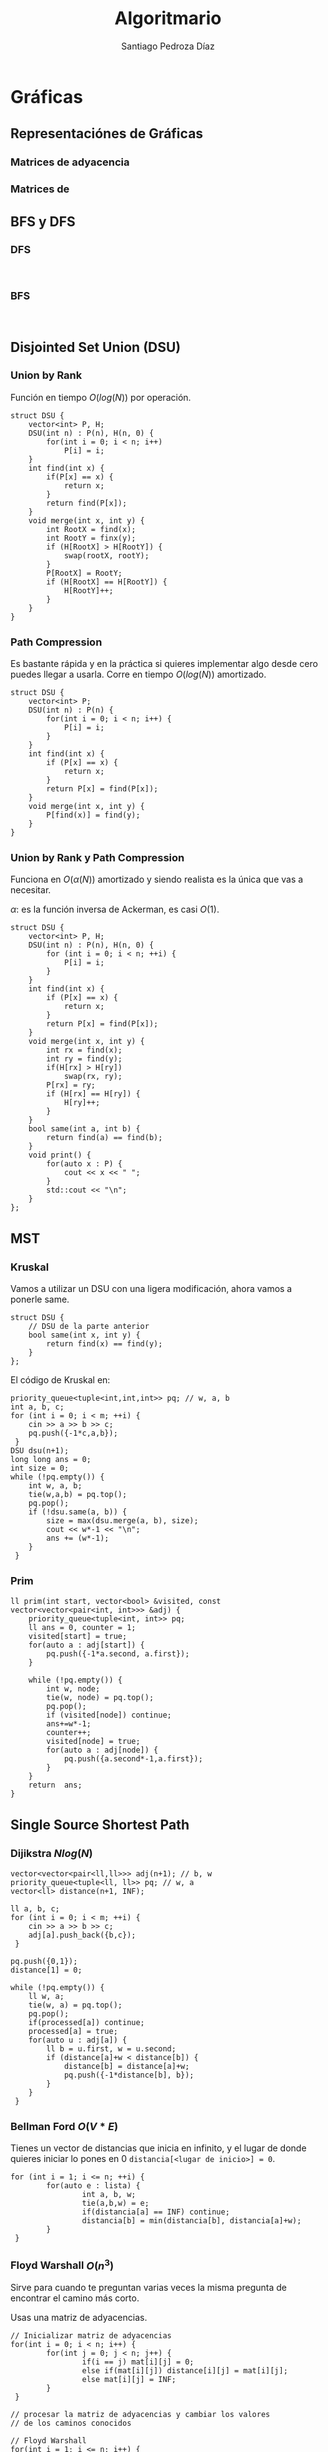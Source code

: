 #+title: Algoritmario
#+author: Santiago Pedroza Díaz
#+startup: indent latexpreview

* COMMENT Estructuras de Datos de mortales y medio mortales
 
** Clásicas

*** Stack

*** Queue

*** Linked List
    
** Logarítmicas

*** Priority Queue

*** Multiset

* Gráficas
** Representaciónes de Gráficas
*** Matrices de adyacencia

*** Matrices de 

** BFS y DFS
*** DFS
    #+begin_src C++

    #+end_src

*** BFS

    #+begin_src C++

    #+end_src
** Disjointed Set Union (DSU)
*** Union by Rank

    Función en tiempo $O(log(N))$ por operación.

    #+begin_src C++
    struct DSU {
	    vector<int> P, H;
	    DSU(int n) : P(n), H(n, 0) {
		    for(int i = 0; i < n; i++)
			    P[i] = i;
	    }
	    int find(int x) {
		    if(P[x] == x) {
			    return x;
		    }
		    return find(P[x]);
	    }
	    void merge(int x, int y) {
		    int RootX = find(x);
		    int RootY = finx(y);
		    if (H[RootX] > H[RootY]) {
			    swap(rootX, rootY);
		    }
		    P[RootX] = RootY;
		    if (H[RootX] == H[RootY]) {
			    H[RootY]++;
		    }
	    }
    }
    #+end_src
*** Path Compression

    Es bastante rápida y en la práctica si quieres implementar algo desde
    cero puedes llegar a usarla. Corre en tiempo $O(log(N))$ amortizado.

    #+begin_src C++
    struct DSU {
	    vector<int> P;
	    DSU(int n) : P(n) {
		    for(int i = 0; i < n; i++) {
			    P[i] = i;
		    }
	    }
	    int find(int x) {
		    if (P[x] == x) {
			    return x;
		    }
		    return P[x] = find(P[x]);
	    }
	    void merge(int x, int y) {
		    P[find(x)] = find(y);
	    }
    }
    #+end_src
*** Union by Rank y Path Compression

    Funciona en $O(\alpha(N))$ amortizado y siendo realista es la única que vas a necesitar.

    $\alpha$: es la función inversa de Ackerman, es casi $O(1)$.

    #+begin_src C++
    struct DSU {
	    vector<int> P, H;
	    DSU(int n) : P(n), H(n, 0) {
		    for (int i = 0; i < n; ++i) {
			    P[i] = i;
		    }
	    }
	    int find(int x) {
		    if (P[x] == x) {
			    return x;
		    }
		    return P[x] = find(P[x]);
	    }
	    void merge(int x, int y) {
		    int rx = find(x);
		    int ry = find(y);
		    if(H[rx] > H[ry])
			    swap(rx, ry);
		    P[rx] = ry;
		    if (H[rx] == H[ry]) {
			    H[ry]++;
		    }
	    }
	    bool same(int a, int b) {
		    return find(a) == find(b);
	    }
	    void print() {
		    for(auto x : P) {
			    cout << x << " ";
		    }
		    std::cout << "\n";
	    }
    };
    #+end_src

** MST
*** Kruskal

    Vamos a utilizar un DSU con una ligera modificación,
    ahora vamos a ponerle same.

    #+begin_src C++
    struct DSU {
	    // DSU de la parte anterior
	    bool same(int x, int y) {
		    return find(x) == find(y);
	    }
    };
    #+end_src

    El código de Kruskal en:
    #+begin_src C++
    priority_queue<tuple<int,int,int>> pq; // w, a, b
    int a, b, c;
    for (int i = 0; i < m; ++i) {
	    cin >> a >> b >> c;
	    pq.push({-1*c,a,b});
     }
    DSU dsu(n+1);
    long long ans = 0;
    int size = 0;
    while (!pq.empty()) {
	    int w, a, b;
	    tie(w,a,b) = pq.top();
	    pq.pop();
	    if (!dsu.same(a, b)) {
		    size = max(dsu.merge(a, b), size);
		    cout << w*-1 << "\n";
		    ans += (w*-1);
	    }
     }
    #+end_src
    
*** Prim

    #+begin_src C++
    ll prim(int start, vector<bool> &visited, const vector<vector<pair<int, int>>> &adj) {
	    priority_queue<tuple<int, int>> pq;
	    ll ans = 0, counter = 1;
	    visited[start] = true;
	    for(auto a : adj[start]) {
		    pq.push({-1*a.second, a.first});
	    }
		
	    while (!pq.empty()) {
		    int w, node;
		    tie(w, node) = pq.top();
		    pq.pop();
		    if (visited[node]) continue;
		    ans+=w*-1;
		    counter++;
		    visited[node] = true;
		    for(auto a : adj[node]) {
			    pq.push({a.second*-1,a.first});
		    }
	    }
	    return  ans;
    }
    #+end_src
** Single Source Shortest Path
*** Dijikstra $Nlog(N)$
    #+begin_src C++
    vector<vector<pair<ll,ll>>> adj(n+1); // b, w
    priority_queue<tuple<ll, ll>> pq; // w, a
    vector<ll> distance(n+1, INF);
	
    ll a, b, c;
    for (int i = 0; i < m; ++i) {
	    cin >> a >> b >> c;
	    adj[a].push_back({b,c});
     }
	
    pq.push({0,1});
    distance[1] = 0;

    while (!pq.empty()) {
	    ll w, a;
	    tie(w, a) = pq.top();
	    pq.pop();
	    if(processed[a]) continue;
	    processed[a] = true; 
	    for(auto u : adj[a]) {
		    ll b = u.first, w = u.second;
		    if (distance[a]+w < distance[b]) {
			    distance[b] = distance[a]+w;
			    pq.push({-1*distance[b], b});
		    }
	    }
     }
    #+end_src
    
*** Bellman Ford $O(V*E)$
Tienes un vector de distancias que inicia en infinito, y el lugar de
donde quieres iniciar lo pones en 0 =distancia[<lugar de inicio>] = 0=.

#+begin_src C++
for (int i = 1; i <= n; ++i) {
        for(auto e : lista) {
                int a, b, w;
                tie(a,b,w) = e;
                if(distancia[a] == INF) continue;
                distancia[b] = min(distancia[b], distancia[a]+w);
        }
 }
#+end_src

*** Floyd Warshall $O(n^3)$

    Sirve para cuando te preguntan varias veces la misma pregunta
    de encontrar el camino más corto.

    Usas una matriz de adyacencias.
    
     #+begin_src C++
     // Inicializar matriz de adyacencias
     for(int i = 0; i < n; i++) {
             for(int j = 0; j < n; j++) {
                     if(i == j) mat[i][j] = 0;
                     else if(mat[i][j]) distance[i][j] = mat[i][j];
                     else mat[i][j] = INF;
             }
      }

     // procesar la matriz de adyacencias y cambiar los valores
     // de los caminos conocidos

     // Floyd Warshall
     for(int i = 1; i <= n; i++) {
                for(int j = 1; j <= n; j++) {
                        for(int k = 1; k <=n; k++) {
                                distance[j][k] = min(distance[j][k], distance[j][i]+distance[i][k]);
                        }
                }
        }
#+end_src

* Árboles

*** Árboles Binarios

#+begin_src C++
struct node {
	int val;
	node *right, *left;
	node(int v) : val(v), right(nullptr), left(nullptr){}
	node() : val(0), right(nullptr), left(nullptr){}
};
#+end_src

**** Recorrer un árbol binario

Los códigos de inorden, orden y postorden tienen la misma idea de trasfondo.
La única diferencia es el momento en donde visitas el valor actual en el que
estás o lo dejas en el stack recursivo.

El recorrido por niveles es el único que cambia ya que en este caso tenemos
que hacer una exploración con una queue.

***** Inorden

#+begin_src C++
void inorden(node *root) {
	if(root == nullptr) return;
	cout << root->val << " ";
	inorden(root->left);
	inorden(root->right);
}
#+end_src

***** Orden

#+begin_src C++
void orden(node *root) {
	if(root == nullptr) return;
	orden(root->left);
	cout << root->val << " ";
	orden(root->right);
}
#+end_src

***** Postorden

#+begin_src C++
void postorden(node *root) {
	if(root == nullptr) return;
	postorden(root->left);
	postorden(root->right);
	cout << root->val << " ";
}
#+end_src

***** Orden por Nivel

Una BFS.
#+begin_src C++
queue<tuple<TreeNode*, int>> q;
vector<vector<int>> ans;
q.push({root, 0});
while(!q.empty()) {
	TreeNode* node;
	int CurrentDepth;
	tie(node, CurrentDepth) = q.front();
	q.pop();
	if(node == nullptr) continue;
	if(ans.size() <= CurrentDepth)
                ans.resize(CurrentDepth+1);
	ans[CurrentDepth].push_back(node->val);
	q.push({node->left, CurrentDepth+1});
	q.push({node->right, CurrentDepth+1});
 }
#+end_src
*** Árboles Binarios de Búsqueda

#+begin_src C++
class Node {
public:
	int val;
	Node *right, *left;

	Node(int v) : val(v), right(nullptr), left(nullptr){}
	Node() : val(0), right(nullptr), left(nullptr){}
};

Node* add(Node *root, int val) {
	if(root == nullptr) {
		return new Node(val);
	}
	if(root->val<val) {
		root->right = add(root->right, val);
	} else {
		root->left = add(root->left, val);
	}
	return root;
}
bool find(Node *root, int val) {
  if (root == nullptr) {
		return false;
  }
  if (root->val == val) {
		return true;
  }
	if(val > root->val) {
		return find(root->right, val);
	}

	return find(root->left,val);
}
#+end_src
*** Árbol N-ario
#+begin_src C++
struct node {
	int val;
	vector<node*> children;
};
#+end_src

* COMMENT Matemáticas

** Criba de Erastostenes

** Exponenciación Binaria

** Propiedades de los módulos

** Supuesto Big Int en C++ sin que sea Big Int (o como usar strings)

